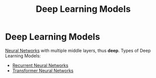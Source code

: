 :PROPERTIES:
:ID:       556bb8a3-a968-4eba-b1f4-80e084591c81
:END:
#+title: Deep Learning Models

* Deep Learning Models
[[id:7cbfa33a-00f9-40a5-b2b1-4c06602a0615][Neural Networks]] with multiple middle layers, thus *deep*.
Types of Deep Learning Models:
- [[id:53e711e6-8251-4470-b669-0e54f5dd722c][Recurrent Neural Networks]]
- [[id:980518ed-d137-4cb9-a3d5-15912fa23a01][Transformer Neural Networks]]
